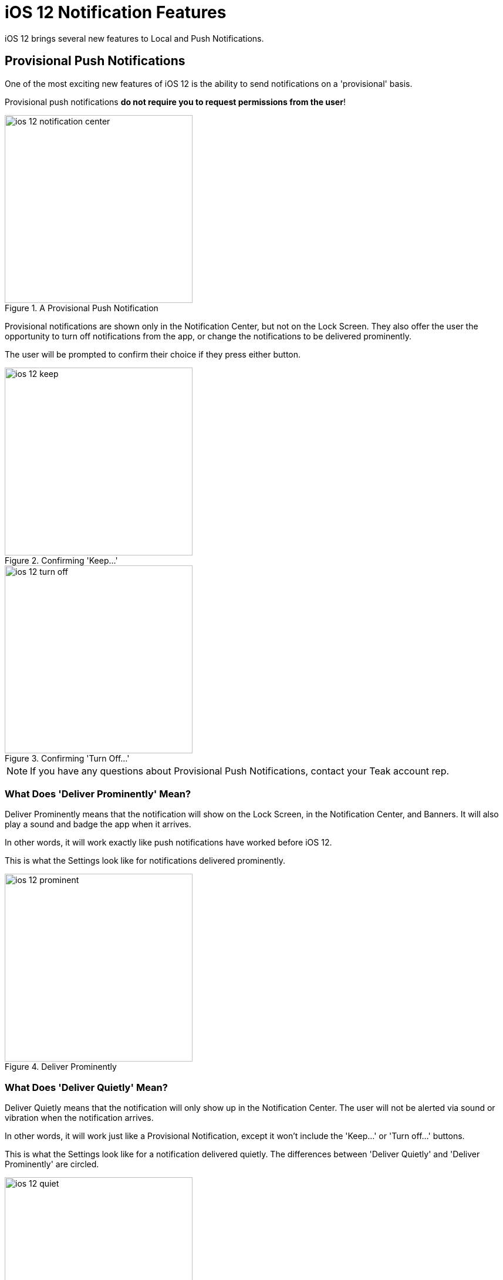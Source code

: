 = iOS 12 Notification Features
:page-aliases: usage:reference:ios-12-notifications.adoc
:!page-pagination:

iOS 12 brings several new features to Local and Push Notifications.

== Provisional Push Notifications

One of the most exciting new features of iOS 12 is the ability to send notifications on a 'provisional' basis.

Provisional push notifications **do not require you to request permissions from the user**!

image::notifications/ios-12-notification-center.png[title=A Provisional Push Notification, width=320]

Provisional notifications are shown only in the Notification Center, but not on the Lock Screen. They also offer the user the opportunity to turn off notifications from the app, or change the notifications to be delivered prominently.

The user will be prompted to confirm their choice if they press either button.

[.float-group]
--
image::notifications/ios-12-keep.png[title=Confirming 'Keep...', width=320, float="left"]
image::notifications/ios-12-turn-off.png[title=Confirming 'Turn Off...', width=320, float="left"]
--

NOTE: If you have any questions about Provisional Push Notifications, contact your Teak account rep.

=== What Does 'Deliver Prominently' Mean?

Deliver Prominently means that the notification will show on the Lock Screen, in the Notification Center, and Banners. It will also play a sound and badge the app when it arrives.

In other words, it will work exactly like push notifications have worked before iOS 12.

This is what the Settings look like for notifications delivered prominently.

image::notifications/ios-12-prominent.png[title=Deliver Prominently, width=320]

=== What Does 'Deliver Quietly' Mean?

Deliver Quietly means that the notification will only show up in the Notification Center. The user will not be alerted via sound or vibration when the notification arrives.

In other words, it will work just like a Provisional Notification, except it won't include the 'Keep...' or 'Turn off...' buttons.

This is what the Settings look like for a notification delivered quietly. The differences between 'Deliver Quietly' and 'Deliver Prominently' are circled.

image::notifications/ios-12-quiet.jpg[title=Deliver Quietly, width=320]

=== Interesting Observed Behaviors

If a user is prompted to explicitly authorize notifications, and they are sent a notification while they still have a provisional notification, both notifications will display in the Notification Center, and the notifications sent with provisional authorization will still display the buttons prompting the user.

image::notifications/ios-12-provisional-and-authorized.png[width=320]

These buttons will perform the described actions if pressed, overwriting the current (authorized) status.

=== Using Provisional Push Notifications

You can use Provisional Notification functionality, even if you do not use a version of Unity which supports the new features, by using a method exposed by the Teak SDK.

IMPORTANT: Please contact your Teak account rep before using this functionality.

:part_description: true
:part_brief: true

==== Unity

doxygen2adoc:Teak.RegisterForProvisionalNotifications()[]

== Notification Stacking

In iOS 12, subsequent notifications from the same app will be displayed in an abridged form. Notifications will be stacked in the order they were received, with the most recent notification always be displayed at the top of the stack.

This is an example of how they will look, both stacked and expanded.

[.float-group]
--
image::notifications/ios-12-stacked.png[title=Stacked, width=320, float="left"]
image::notifications/ios-12-expanded.png[title=Expanded, width=320, float="left"]
--

NOTE: Provisional notifications also use this behavior, with only the final item displayed in the list showing the prompt buttons.
